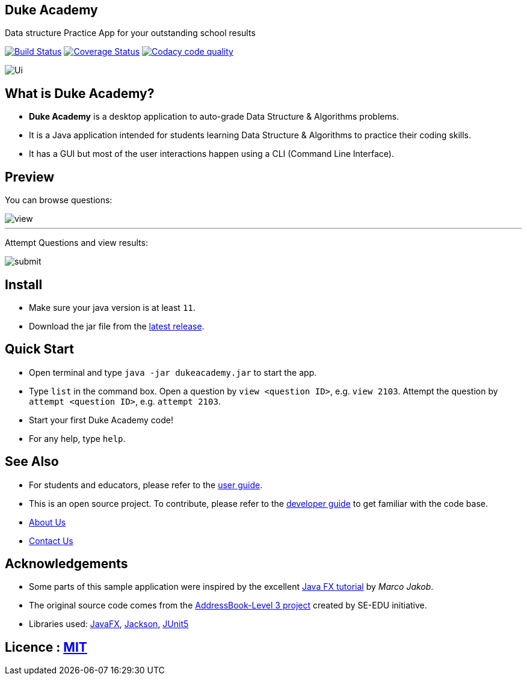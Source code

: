 == Duke Academy
:site-section: ReadMe
:imagesDir: docs/images/
:stylesDir: stylesheets
Data structure Practice App for your outstanding school results

https://travis-ci.org/AY1920S1-CS2103T-F14-1/main[image:https://travis-ci.org/AY1920S1-CS2103T-F14-1/main.svg?branch=master[Build Status]]
https://coveralls.io/github/AY1920S1-CS2103T-F14-1/main?branch=master[image:https://coveralls.io/repos/github/AY1920S1-CS2103T-F14-1/main/badge.svg?branch=master[Coverage Status]]
image:https://api.codacy.com/project/badge/Grade/967c7be5909941f486c674f65e6332e4["Codacy code quality", link="https://www.codacy.com/manual/dukecodedoc/main?utm_source=github.com&utm_medium=referral&utm_content=AY1920S1-CS2103T-F14-1/main&utm_campaign=Badge_Grade"]

image::Ui.png[width="600", text-center]

== What is Duke Academy?

[none]
* *Duke Academy* is a desktop application to auto-grade Data Structure & Algorithms problems.
* It is a Java application intended for students learning Data Structure & Algorithms to practice their coding skills.
* It has a GUI but most of the user interactions happen using a CLI (Command Line Interface).

== Preview

You can browse questions:

image::userguide/view.png[width="600", text-center]

'''

Attempt Questions and view results:

image::userguide/submit.png[width="600", text-center]

== Install
[none]
* Make sure your java version is at least `11`.
* Download the jar file from the https://github.com/AY1920S1-CS2103T-F14-1/main/releases[latest release].

== Quick Start
* Open terminal and type `java -jar dukeacademy.jar` to start the app.
* Type `list` in the command box. Open a question by `view <question ID>`, e.g. `view 2103`. Attempt the question by `attempt <question ID>`, e.g. `attempt 2103`.
* Start your first Duke Academy code!
* For any help, type `help`.

== See Also

* For students and educators, please refer to the <<UserGuide#, user guide>>.
* This is an open source project. To contribute, please refer to the <<DeveloperGuide#, developer guide>> to get familiar with the code base.
* <<AboutUs#, About Us>>
* <<ContactUs#, Contact Us>>

== Acknowledgements

* Some parts of this sample application were inspired by the excellent http://code.makery.ch/library/javafx-8-tutorial/[Java FX tutorial] by
_Marco Jakob_.
* The original source code comes from the https://se-education.org[AddressBook-Level 3 project] created by SE-EDU initiative.
* Libraries used: https://openjfx.io/[JavaFX], https://github.com/FasterXML/jackson[Jackson], https://github.com/junit-team/junit5[JUnit5]

== Licence : link:LICENSE[MIT]
